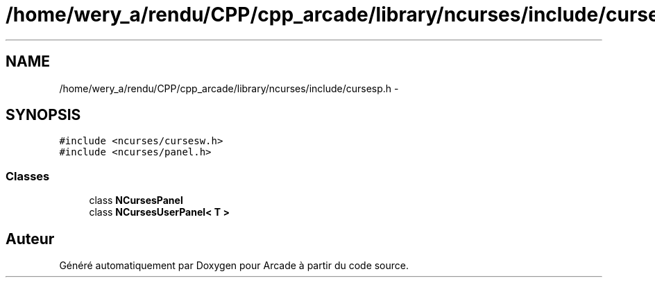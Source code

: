 .TH "/home/wery_a/rendu/CPP/cpp_arcade/library/ncurses/include/cursesp.h" 3 "Mercredi 30 Mars 2016" "Version 1" "Arcade" \" -*- nroff -*-
.ad l
.nh
.SH NAME
/home/wery_a/rendu/CPP/cpp_arcade/library/ncurses/include/cursesp.h \- 
.SH SYNOPSIS
.br
.PP
\fC#include <ncurses/cursesw\&.h>\fP
.br
\fC#include <ncurses/panel\&.h>\fP
.br

.SS "Classes"

.in +1c
.ti -1c
.RI "class \fBNCursesPanel\fP"
.br
.ti -1c
.RI "class \fBNCursesUserPanel< T >\fP"
.br
.in -1c
.SH "Auteur"
.PP 
Généré automatiquement par Doxygen pour Arcade à partir du code source\&.
